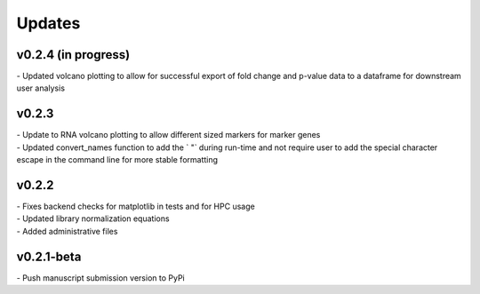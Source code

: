 ###############
Updates
###############

======================
v0.2.4 (in progress)
======================
| - Updated volcano plotting to allow for successful export of fold change and p-value data to a dataframe for downstream user analysis

===========
v0.2.3
===========
| - Update to RNA volcano plotting to allow different sized markers for marker genes
| - Updated convert_names function to add the ` "` during run-time and not require user to add the special character escape in the command line for more stable formatting

===========
v0.2.2
===========
| - Fixes backend checks for matplotlib in tests and for HPC usage
| - Updated library normalization equations
| - Added administrative files

===========
v0.2.1-beta
===========
| - Push manuscript submission version to PyPi
